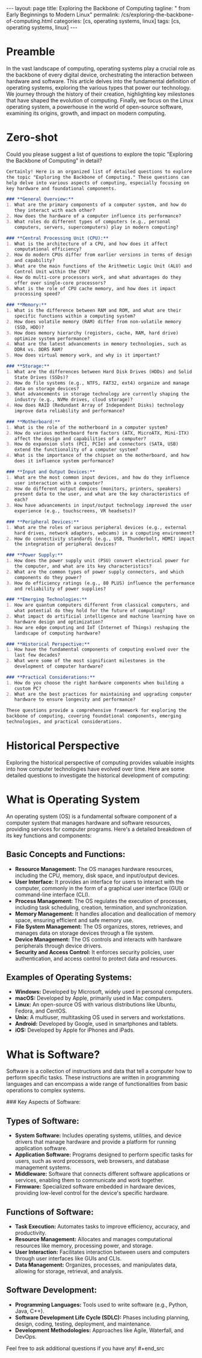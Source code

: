#+BEGIN_EXPORT html
---
layout: page
title: Exploring the Backbone of Computing
tagline: " from Early Beginnings to Modern Linux"
permalink: /cs/exploring-the-backbone-of-computing.html
categories: [cs, operating systems, linux]
tags: [cs, operating systems, linux]
---
#+END_EXPORT
#+STARTUP: showall indent
#+OPTIONS: tags:nil num:nil \n:nil @:t ::t |:t ^:{} _:{} *:t
#+PROPERTY: header-args :exports both
#+PROPERTY: header-args+ :results output pp
#+PROPERTY: header-args+ :eval no-export
#+PROPERTY: vizier-thread-id thread_F75mhUQ3EgjBfTPFrKqjHtmY
#+PROPERTY: vizier-assistant-id asst_9U8N72u9uVQesQNNjgOLJOu8
#+TOC: headlines 2

* Preamble

In the vast landscape of computing, operating systems play a crucial
role as the backbone of every digital device, orchestrating the
interaction between hardware and software. This article delves into
the fundamental definition of operating systems, exploring the various
types that power our technology. We journey through the history of
their creation, highlighting key milestones that have shaped the
evolution of computing. Finally, we focus on the Linux operating
system, a powerhouse in the world of open-source software, examining
its origins, growth, and impact on modern computing.

* Zero-shot
Could you please suggest a list of questions to explore the topic
"Exploring the Backbone of Computing" in detail?

#+begin_src markdown
  Certainly! Here is an organized list of detailed questions to explore
  the topic "Exploring the Backbone of Computing." These questions can
  help delve into various aspects of computing, especially focusing on
  key hardware and foundational components.

  ### **General Overview:**
  1. What are the primary components of a computer system, and how do
     they interact with each other?
  2. How does the hardware of a computer influence its performance?
  3. What roles do different types of computers (e.g., personal
     computers, servers, supercomputers) play in modern computing?

  ### **Central Processing Unit (CPU):**
  1. What is the architecture of a CPU, and how does it affect
     computational efficiency?
  2. How do modern CPUs differ from earlier versions in terms of design
     and capability?
  3. What are the main functions of the Arithmetic Logic Unit (ALU) and
     Control Unit within the CPU?
  4. How do multi-core processors work, and what advantages do they
     offer over single-core processors?
  5. What is the role of CPU cache memory, and how does it impact
     processing speed?

  ### **Memory:**
  1. What is the difference between RAM and ROM, and what are their
     specific functions within a computing system?
  2. How does volatile memory (RAM) differ from non-volatile memory
     (SSD, HDD)?
  3. How does memory hierarchy (registers, cache, RAM, hard drive)
     optimize system performance?
  4. What are the latest advancements in memory technologies, such as
     DDR4 vs. DDR5 RAM?
  5. How does virtual memory work, and why is it important?

  ### **Storage:**
  1. What are the differences between Hard Disk Drives (HDDs) and Solid
     State Drives (SSDs)?
  2. How do file systems (e.g., NTFS, FAT32, ext4) organize and manage
     data on storage devices?
  3. What advancements in storage technology are currently shaping the
     industry (e.g., NVMe drives, cloud storage)?
  4. How does RAID (Redundant Array of Independent Disks) technology
     improve data reliability and performance?

  ### **Motherboard:**
  1. What is the role of the motherboard in a computer system?
  2. How do various motherboard form factors (ATX, MicroATX, Mini-ITX)
     affect the design and capabilities of a computer?
  3. How do expansion slots (PCI, PCIe) and connectors (SATA, USB)
     extend the functionality of a computer system?
  4. What is the importance of the chipset on the motherboard, and how
     does it influence system performance?

  ### **Input and Output Devices:**
  1. What are the most common input devices, and how do they influence
     user interaction with a computer?
  2. How do different output devices (monitors, printers, speakers)
     present data to the user, and what are the key characteristics of
     each?
  3. How have advancements in input/output technology improved the user
     experience (e.g., touchscreens, VR headsets)?

  ### **Peripheral Devices:**
  1. What are the roles of various peripheral devices (e.g., external
     hard drives, network adapters, webcams) in a computing environment?
  2. How do connectivity standards (e.g., USB, Thunderbolt, HDMI) impact
     the integration of peripheral devices?

  ### **Power Supply:**
  1. How does the power supply unit (PSU) convert electrical power for
     the computer, and what are its key characteristics?
  2. What are the common types of power supply connectors, and which
     components do they power?
  3. How do efficiency ratings (e.g., 80 PLUS) influence the performance
     and reliability of power supplies?

  ### **Emerging Technologies:**
  1. How are quantum computers different from classical computers, and
     what potential do they hold for the future of computing?
  2. What impact do artificial intelligence and machine learning have on
     hardware design and optimization?
  3. How are edge computing and IoT (Internet of Things) reshaping the
     landscape of computing hardware?

  ### **Historical Perspective:**
  1. How have the fundamental components of computing evolved over the
     last few decades?
  2. What were some of the most significant milestones in the
     development of computer hardware?

  ### **Practical Considerations:**
  1. How do you choose the right hardware components when building a
     custom PC?
  2. What are the best practices for maintaining and upgrading computer
     hardware to ensure longevity and performance?

  These questions provide a comprehensive framework for exploring the
  backbone of computing, covering foundational components, emerging
  technologies, and practical considerations.
#+end_src
* Historical Perspective

#+begin_src markdown
  Exploring the historical perspective of computing provides valuable
  insights into how computer technologies have evolved over time. Here
  are some detailed questions to investigate the historical development
  of computing:

* What is Operating System

#+begin_src markdown

An operating system (OS) is a fundamental software component of a
computer system that manages hardware and software resources,
providing services for computer programs. Here's a detailed breakdown
of its key functions and components:

** **Basic Concepts and Functions:**
  - **Resource Management:** The OS manages hardware resources,
    including the CPU, memory, disk space, and input/output devices.
  - **User Interface:** It provides an interface for users to interact
    with the computer, commonly in the form of a graphical user
    interface (GUI) or command-line interface (CLI).
  - **Process Management:** The OS regulates the execution of
    processes, including task scheduling, creation, termination, and
    synchronization.
  - **Memory Management:** It handles allocation and deallocation of
    memory space, ensuring efficient and safe memory use.
  - **File System Management:** The OS organizes, stores, retrieves,
    and manages data on storage devices through a file system.
  - **Device Management:** The OS controls and interacts with hardware
    peripherals through device drivers.
  - **Security and Access Control:** It enforces security policies,
    user authentication, and access control to protect data and
    resources.

** **Examples of Operating Systems:**
  - **Windows:** Developed by Microsoft, widely used in personal
    computers.
  - **macOS:** Developed by Apple, primarily used in Mac computers.
  - **Linux:** An open-source OS with various distributions like
    Ubuntu, Fedora, and CentOS.
  - **Unix:** A multiuser, multitasking OS used in servers and
    workstations.
  - **Android:** Developed by Google, used in smartphones and tablets.
  - **iOS:** Developed by Apple for iPhones and iPads.

* What is Software?
 #+begin_src markdown

Software is a collection of instructions and data that tell a computer
how to perform specific tasks. These instructions are written in
programming languages and can encompass a wide range of
functionalities from basic operations to complex systems.

### Key Aspects of Software:

** **Types of Software:**
  - **System Software:** Includes operating systems, utilities, and
    device drivers that manage hardware and provide a platform for
    running application software.
  - **Application Software:** Programs designed to perform specific
    tasks for users, such as word processors, web browsers, and
    database management systems.
  - **Middleware:** Software that connects different software
    applications or services, enabling them to communicate and work
    together.
  - **Firmware:** Specialized software embedded in hardware devices,
    providing low-level control for the device's specific hardware.

** **Functions of Software:**
  - **Task Execution:** Automates tasks to improve efficiency,
    accuracy, and productivity.
  - **Resource Management:** Allocates and manages computational
    resources like memory, processing power, and storage.
  - **User Interaction:** Facilitates interaction between users and
    computers through user interfaces like GUIs and CLIs.
  - **Data Management:** Organizes, processes, and manipulates data,
    allowing for storage, retrieval, and analysis.

** **Software Development:**
  - **Programming Languages:** Tools used to write software (e.g.,
    Python, Java, C++).
  - **Software Development Life Cycle (SDLC):** Phases including
    planning, design, coding, testing, deployment, and maintenance.
  - **Development Methodologies:** Approaches like Agile, Waterfall,
    and DevOps.

Feel free to ask additional questions if you have any!  #+end_src
